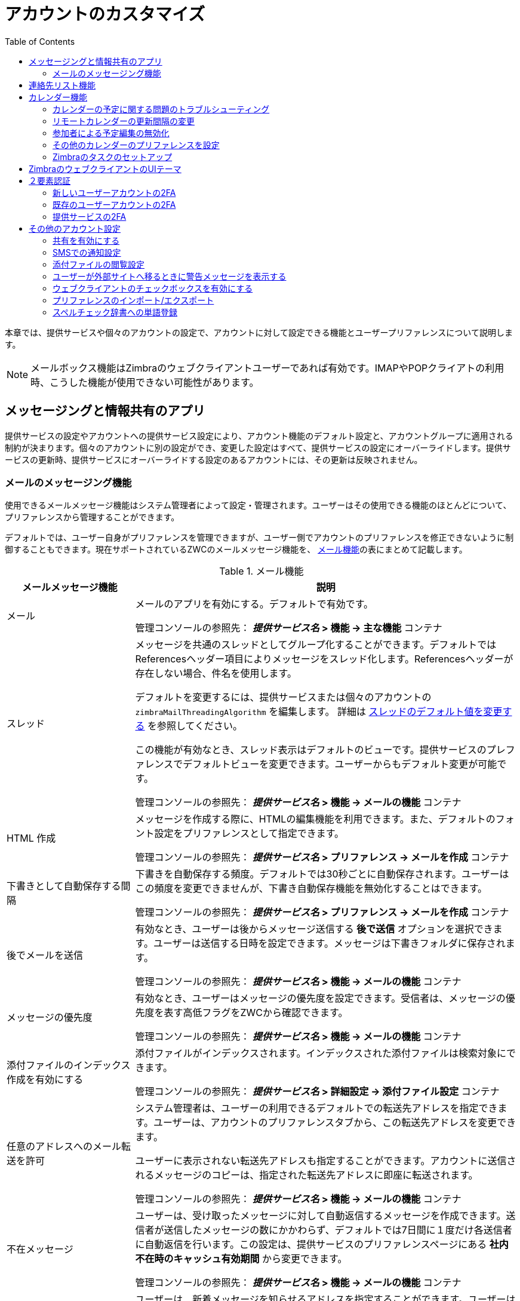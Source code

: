 [[customizing_accounts]]
= アカウントのカスタマイズ
:toc:

本章では、提供サービスや個々のアカウントの設定で、アカウントに対して設定できる機能とユーザープリファレンスについて説明します。

[NOTE]
メールボックス機能はZimbraのウェブクライアントユーザーであれば有効です。IMAPやPOPクライアトの利用時、こうした機能が使用できない可能性があります。

== メッセージングと情報共有のアプリ

提供サービスの設定やアカウントへの提供サービス設定により、アカウント機能のデフォルト設定と、アカウントグループに適用される制約が決まります。個々のアカウントに別の設定ができ、変更した設定はすべて、提供サービスの設定にオーバーライドします。提供サービスの更新時、提供サービスにオーバーライドする設定のあるアカウントには、その更新は反映されません。

=== メールのメッセージング機能

使用できるメールメッセージ機能はシステム管理者によって設定・管理されます。ユーザーはその使用できる機能のほとんどについて、プリファレンスから管理することができます。

デフォルトでは、ユーザー自身がプリファレンスを管理できますが、ユーザー側でアカウントのプリファレンスを修正できないように制御することもできます。現在サポートされているZWCのメールメッセージ機能を、 <<table_email_features,メール機能>>の表にまとめて記載します。

[[table_email_features]]
.メール機能
[cols="1,3a",options="header",]
|=======================================================================
|メールメッセージ機能 |説明

|メール |
メールのアプリを有効にする。デフォルトで有効です。

管理コンソールの参照先：
*_提供サービス名_ > 機能 -> 主な機能* コンテナ

|スレッド |
メッセージを共通のスレッドとしてグループ化することができます。デフォルトではReferencesヘッダー項目によりメッセージをスレッド化します。Referencesヘッダーが存在しない場合、件名を使用します。

デフォルトを変更するには、提供サービスまたは個々のアカウントの `zimbraMailThreadingAlgorithm` を編集します。
詳細は <<conversation_threading,スレッドのデフォルト値を変更する>> を参照してください。

この機能が有効なとき、スレッド表示はデフォルトのビューです。提供サービスのプレファレンスでデフォルトビューを変更できます。ユーザーからもデフォルト変更が可能です。

管理コンソールの参照先：
 *_提供サービス名_ > 機能 -> メールの機能* コンテナ

|HTML 作成 |
メッセージを作成する際に、HTMLの編集機能を利用できます。また、デフォルトのフォント設定をプリファレンスとして指定できます。

管理コンソールの参照先：
 *_提供サービス名_ > プリファレンス  -> メールを作成* コンテナ

|下書きとして自動保存する間隔 |
下書きを自動保存する頻度。デフォルトでは30秒ごとに自動保存されます。ユーザーはこの頻度を変更できませんが、下書き自動保存機能を無効化することはできます。

管理コンソールの参照先：
 *_提供サービス名_ > プリファレンス -> メールを作成* コンテナ

| 後でメールを送信 |
有効なとき、ユーザーは後からメッセージ送信する *後で送信* オプションを選択できます。ユーザーは送信する日時を設定できます。メッセージは下書きフォルダに保存されます。

管理コンソールの参照先：
 *_提供サービス名_ > 機能 -> メールの機能* コンテナ

| メッセージの優先度 |
有効なとき、ユーザーはメッセージの優先度を設定できます。受信者は、メッセージの優先度を表す高低フラグをZWCから確認できます。

管理コンソールの参照先：
 *_提供サービス名_ > 機能 -> メールの機能* コンテナ

|添付ファイルのインデックス作成を有効にする |
添付ファイルがインデックスされます。インデックスされた添付ファイルは検索対象にできます。

管理コンソールの参照先：
 *_提供サービス名_ > 詳細設定 -> 添付ファイル設定* コンテナ

|任意のアドレスへのメール転送を許可 |
システム管理者は、ユーザーの利用できるデフォルトでの転送先アドレスを指定できます。ユーザーは、アカウントのプリファレンスタブから、この転送先アドレスを変更できます。

ユーザーに表示されない転送先アドレスも指定することができます。アカウントに送信されるメッセージのコピーは、指定された転送先アドレスに即座に転送されます。

管理コンソールの参照先：
 *_提供サービス名_ > 機能 -> メールの機能* コンテナ

|不在メッセージ |

ユーザーは、受け取ったメッセージに対して自動返信するメッセージを作成できます。送信者が送信したメッセージの数にかかわらず、デフォルトでは7日間に１度だけ各送信者に自動返信を行います。この設定は、提供サービスのプリファレンスページにある *社内不在時のキャッシュ有効期間* から変更できます。

管理コンソールの参照先：
 *_提供サービス名_ > 機能 -> メールの機能* コンテナ

|新着メール通知用のアドレスを有効にする |
ユーザーは、新着メッセージを知らせるアドレスを指定することができます。ユーザーはアカウントのプリファレンスからこの機能を有効・無効にしたり、アドレスを指定したりできます。

[NOTE]
通知メッセージのテンプレート例の変更は <<custom_new_mail_notification,通知メールのテンプレートを カスタマイズ>>
を参照してください。

管理コンソールの参照先：
 *_提供サービス名_ > 機能 -> メールの機能* コンテナ

|ペルソナ |
有効なとき、別のルールを管理するアカウント名を追加作成できます。そのペルソナアカウントから送信するメッセージの差出人名にアカウントのエイリアスを選択したり、そのペルソナアカウント用の署名を設定したりできます。要件に応じて、作成できるペルソナ数を設定できます。最小値は0で、デフォルトは20です（zimbraIdentityMaxNumEntries）。

管理コンソールの参照先：
 *_提供サービス名_ > 機能 -> メールの機能* コンテナ

|メール署名の最大長 |
１つの署名内に使用できる最大文字数です。デフォルトは2014文字です。

ユーザーが作成できる署名の数は
`zimbraSignatureMaxNumEntries` 内に設定されています。

管理コンソールの参照先：
 *_提供サービス名_ > プリファレンス  -> メールを作成* コンテナ

|高度な検索 |
ユーザーは、日時、ドメイン、ステータス、タグ、サイズ、添付ファイル、Zimlet、フォルダによる、複雑な検索条件を作成することができます。

管理コンソールの参照先：
 *_提供サービス名_ > 機能 -> 検索の機能* コンテナ

|保存済み検索 |
ユーザーは、作成または実行していた検索条件を保存できます。

管理コンソールの参照先：
 *_提供サービス名_ > 機能 -> 検索の機能* コンテナ

|初回メール検索 |
有効なとき、デフォルトの検索メールボックスを変更できます。

管理コンソールの参照先：
 *_提供サービス名_ > 機能 -> 全般的な機能* コンテナ

|外部POPアクセス |
有効なとき、ユーザーは、ZWCアカウントから直接、自身のPOPアカウントのメールメッセージを取得できます。ユーザーは、アカウント設定に、外部アカウントアドレスを追加します。

管理コンソールの参照先：
 *_提供サービス名_ > 機能 -> メールの機能* コンテナ

|外部IMAPアクセス |
有効なとき、ユーザーは、ZWCアカウントから直接、自身のIMAPアカウントのメールメッセージを取得できます。ユーザーは、アカウント設定に、外部アカウントアドレスを追加します。

管理コンソールの参照先：
 *_提供サービス名_ > 機能 -> メールの機能* コンテナ

|アカウントのエイリアス|
システム管理者は、アカウントのエイリアスを作成できます。ユーザーはこの変更ができません。

|メールフィルター |
ユーザーは、送受信メッセージとカレンダー予約に適用するルールや該当のアクションを定義できます。受信メールメッセージがフィルタールールの条件に合う場合、そのルールに紐づく該当のアクションが行なわれます。

[NOTE]
受信メッセージへの迷惑メールチェックが実行完了した後に、ユーザーのメールフィルターが実行されます。
迷惑メールとして判断されたメッセージは迷惑メールフォルダに移されます。迷惑メールチェック中に誤って迷惑メールとして判断されないように、ユーザーは、プリファレンスメールフォルダから迷惑メールホワイトリストを作成して、これを防ぐことができます。
管理コンソールの参照先：
 *_提供サービス名_ > 機能 -> メールの機能* コンテナ

|フラグ付け |
ユーザーは、フラグを作成して、メッセージや連絡先、ブリーフケースフォルダ内のファイルにそれを指定することができます。

管理コンソールの参照先：
 *_提供サービス名_ > 機能 -> メールの機能* コンテナ

|キーボードショートカットを有効にする |
メールボックス内でキーボードのショートカットを利用できます。
プリファレンスのショートカットフォルダから、使用できるショートカット一覧を確認できます。

管理コンソールの参照先：
 *_提供サービス名_ > プリファレンス  -> 全般オプション* コンテナ

|グローバルアドレスリストアクセス |
ユーザーはメールメッセージに使う名称を検索するために会社のディレクトリにアクセスできます。

管理コンソールの参照先：
 *_提供サービス名_ > 機能 -> 全般的な機能* コンテナ

|GALのオートコンプリート |
有効なとき、ユーザーがメール作成時にヘッダー何文字か入力すると、GALに存在する名称が利用ランクに応じて表示されます。詳細は <<autocomplete_ranks_names,オートコンプリートで表示する名前のランク>> を参照してください。

管理コンソールの参照先：
 *_提供サービス名_ > 機能 -> 全般的な機能* コンテナ

|アドバンスド(AJAX)クライアントによるオフラインのサポート |
有効なとき、Zimbraウェブクライアントを使用中のユーザーは、ネットワークに接続せずに、オフラインモードを利用したデータアクセスが可能です。詳細は「製品の概略」章の<<offline_mode,オフラインモード>>を参照してください。

管理コンソールの参照先：
 *_提供サービス名_ > 機能 -> 全般的な機能* コンテナ

|IMAP アクセス |
IMAPプロトコルを使用中のユーザーは、サードパーティのアプリケーションを利用してメールボックスにアクセスできます。

提供サービスや各アカウントの *詳細設定* ページにある *データソース  > IMAP* のポーリング間隔セクションからポーリング間隔を設定できます。デフォルトでは、ポーリング間隔は設定されていません。

管理コンソールの参照先：
 *_提供サービス名_ > 機能 -> メールの機能* コンテナ

|POP3 アクセス |

POPプロトコルを使用中のユーザーは、サードパーティのアプリケーションを利用してメールボックスにアクセスできます。POPメールメッセージを取得するとき、メッセージと添付ファイルはZimbraサーバーに保存されます。 +
ユーザーの *プリファレンス > メール* にて、

* メッセージダウンロード方法

* ごみメールを含めるか否か。ごみメッセージは、受信箱にダウンロードされます。

* POPアカウントメッセージの削除方法

提供サービスや各アカウントの 詳細設定 ページにある データソース > POP3 のポーリング間隔セクションからポーリング間隔を設定できます。デフォルトでは、ポーリング間隔は設定されていません。

管理コンソールの参照先：
 *_提供サービス名_ > 機能 -> メールの機能* コンテナ

|=======================================================================

[[autocomplete_ranks_names]]
==== オートコンプリートで表示する名前のランク

オートコンプリートの機能は、呼ばれた頻度の最も高い名称を上から順にリストアップします。ユーザーは、上位にリストアップ表示させたくない連絡先については *無視* をクリックすることで、連絡先名称をランク付けし直すことができます。

==== ユーザーが管理するメールプリファレンス

本項で説明するほとんどのプリファレンスのデフォルト動作は、管理コンソールの提供サービスまたは各アカウントのプリファレンスから設定できます。ユーザーは、アカウントのプリファレンスメールページから、下記のメールプリファレンスを修正すること	ができます。

* ウェブクライアントが新着メッセージをチェックする分単位の頻度。

* メールメッセージの警告通知を設定・変更します。警告方法として、音を鳴らす、メール新着にタブをハイライトさせる、ブラウザをフラッシュする、からセットアップできます。

* {product-name}の使用言語を設定します。ZCSに複数のロケールがインストールされている場合、ブラウザの言語とは異なるロケールを選択することができます。

* 送信メッセージのコピーを送信済みフォルダに保存するか否か。

* 転送メッセージのコピーを保存するかメールボックスから削除するか。

* メッセージの新規作成を別ウィンドウで行なうか否か。

* HTMLを含むメッセージをHTMLで表示するかプレインテキストで表示するか。

* 必要時に閲覧済み確認を送信するか否か。

* 出力されるメッセージのフォントサイズを変更します。デフォルトは12ptです。

* ユーザーは、プリファレンスメールフォルダから、受信メッセージのフィルタリングに使用するホワイトリストとブラックリストの独自の迷惑メールオプションをセットアップできます。各リストのデフォルトの最大アドレス数はそれぞれ100です。この値は、提供サービスや各アカウントごとに、コマンドラインの `zmprov` を使用して変更可能です。
属性は、`zimbraMailWhitelistMaxNumEntries` と `zimbraMailBlacklistMaxNumEntries` です。

* ユーザーは、 *プリファレンス* の *署名* ページから、次のメールプリファレンスを修正できます。
** 送信メッセージに自動署名を付けるか否か。
** 返信するメッセージや転送するメッセージの作成方法のプリファレンス。

==== インポートやエクスポートを使用したユーザーデータの保存

ユーザーは、*プリファレンス* の *インポート/エクスポート* ページから、メールメッセージ、連絡先、カレンダー、タスクを含むすべてのアカウントデータをエクスポートできます。アカウント内の特定のアイテムをエクスポートして、パソコン内や他の場所にそのデータを保存することができます。

アカウントデータは、アカウントの復元のためにインポート可能なtar-gzip (tgz)のアーカイブファイルとして保存されます。連絡先は .csvファイルとして保存され、カレンダーの予定は .icsファイルとして保存されます。コピーされたデータでもアカウントからは削除されません。

エクスポートしたアカウントデータファイルは、WinRARなどのアーカイブ処理ソフトを使用して、閲覧できます。同ページからすべてのファイルがアカウントにインポートできます。

インポート/エクスポートの機能を *提供サービス* や各 *アカウント* の *機能* ページから、無効にすることができます。

==== RSSのポーリング間隔の設定

ユーザーは、RSSの提供とフィードの公開をしているウェブサイトを定期的に読み込んだり、その更新情報を直接メールボックスに受信したりできます。フィードは最大50個返されます。なお、RSSフィードで受信したデータ量は、ユーザーのアカウント容量にカウントされます。

デフォルトは、RSSデータの12時間毎の更新です。ユーザーは、RSSフィードフォルダを右クリックして、新しいフィードをマニュアル操作で更新できます。

RSSのポーリング間隔は、管理コンソールの提供サービスまたは各アカウントの *詳細設定* ページにある *データソース* > *RSSのポーリング間隔* から変更できます。

== 連絡先リスト機能

Zimbraの連絡先リストでユーザーは、連絡先リストを複数作成したり、メール送受信時、自動で連絡先の名称を追加することができます。連絡先を連絡先リストにインポートすることができます。

[IMPORTANT]
--
ユーザーがメールフォルダ、連絡先リスト、カレンダー予定を共有するには、全般的な機能設定コンテナにある *共有* を有効にする必要があります。

*ホーム > 設定 > 提供サービス -> _提供サービス名_ -> 機能 -> 全般的な機能設定*
--

.連絡先リストの機能
[cols="1,2,1",options="header",]
|=======================================================================
|機能名 |説明 |提供サービス/アカウントタブ

|連絡先 |
ユーザーはパーソナルな連絡先リストが作成できます。デフォルトで、連絡先リストとメッセージ送信済み連絡先リストが作成されます。  |
機能

|フォルダの最大許容連絡先数 |
全連絡先リストに入れられる連絡先の最大数です、0は無制限を表します。 |
詳細設定

|=======================================================================

ユーザーは自身のアカウントの
*プリファレンス連絡先ページ* から連絡先リストのプリファレンスを修正できます。

デフォルト動作の設定

管理コンソール: ::
*ホーム > 設定 > 提供サービス -> _提供サービス名_ -> プリファレンス*  +
*ホーム > 管理 > アカウント -> _アカウント名_ -> プリファレンス*

* 連絡先の自動追加を有効にする： 新たなアドレスへのメッセージ送信時、送信済みリストにその連絡先が自動追加されます。

* 連絡先を選択する場合、グローバルアクセスリストを使用する。

* アドレスをオートコンプリートするときにGALを使用： 宛先などの入力時、GALのアドレスや名前もオートコンプリート対象として検索します。

== カレンダー機能

Zimbraカレンダーでユーザーは、予定や会議のスケジューリング、繰り返しイベントの登録、複数カレンダーの作成、他ユーザーとのカレンダー共有、委任された管理者による自身のカレンダーへのアクセスを行なうことができます。外部カレンダーの定期的な読み込みとZimbraウェブクライアントからのカレンダー情報の閲覧ができます。カレンダーにある予定を検索することもできます。

[IMPORTANT]
--
ユーザーがカレンダー、連絡先リスト、ブリーフケースのファイルを共有するには、全般的な機能設定コンテナにある *共有* を有効にする必要があります。
--

管理コンソール: ::
*ホーム > 設定 > 提供サービス -> _提供サービス名_ -> 機能 -> 全般的な機能*

.カレンダー機能
[cols="1,2a,1",options="header",]
|=======================================================================
|カレンダー機能 |説明 |提供サービス/アカウントタブ

|カレンダー |
ユーザーは、カレンダーの維持、会議のスケジューリング、自身のカレンダーへのアクセスの委任、複数のパーソナルカレンダーの作成、などが可能です。 | 機能

|グループカレンダー|
グループカレンダーが無効の場合、個人的な予定の作成と会議への参加承諾だけが可能です。参加者、スケジュール、リソース検索タブは表示されません。 | 機能

|ネストされたカレンダー |
メール、連絡先、カレンダーフォルダと同様、カレンダーをZCSのフォルダ内にネストすることができます。管理者はCLIを利用してネストされたカレンダーリストを作成できます。移行時、ネストされたカレンダーグルーピングをインポートすることができます。
下記例を参照してください。 |

|タイムゾーン |
カレンダーのスケジューリングに使用するタイムゾーンを設定します。ドメイン管理者は、管理コンソールのアカウントにある全般情報ページでこの設定をします。 | プリファレンス

|以下のアドレスにカレンダー招待を転送 |
ユーザーのカレンダー招待の転送先アドレスを指定できます。ユーザーも、プリファレンスカレンダーフォルダーから、転送先アドレスを指定することができます。 +
招待が転送されるアカウントからその招待に返信するには、共有カレンダーに対する管理権限が必要です。 | 各アカウントの転送設定

|=======================================================================


<カレンダー名>フォルダ配下に、新たなカレンダーを作成します。
[source,bash]
----
zmmailbox -z -m user1 cf -V appointment "/カレンダー名/サブカレンダー名"
----

=== カレンダーの予定に関する問題のトラブルシューティング

`zmcalchk` コマンドを使用して、同じ会議について、複数ユーザーのカレンダー同士をチェックし、矛盾があればメッセージを通知します。

予定が一致していないときにもこのコマンドを使用して、予定の所有者や全参加者に通知することができます。

=== リモートカレンダーの更新間隔の変更

リモートカレンダーはデフォルトで12時間ごとに更新されます。この頻度は管理コンソールから修正できます。

管理コンソールからカレンダーの更新間隔を修正するには、提供サービスや各アカウントの *詳細設定* ページから、*データソース* > *カレンダーのポーリング間隔* 項目に遷移します。

=== 参加者による予定編集の無効化

参加者が自身のカレンダー予定に対して行なった変更は、他のユーザーには共有されません。予定の所有者が変更した場合、その変更によって、編集後の参加者の予定が上書きされます。システム管理者は、提供サービスの属性
`zimbraPrefCalendarApptAllowAtendeeEdit` を変更して、参加者が本人のカレンダー予定を編集できないようにできます。

[source,bash]
----
zmprov mc <cosname> zimbraPrefCalendarApptAllowAtendeeEdit FALSE
----

=== その他のカレンダーのプリファレンスを設定

ユーザーはカレンダープリファレンス表のカレンダープリファレンスを修正できます。デフォルト動作は提供サービスやアカウントのプリファレンスページで設定可能です。

[cols="1,2a",options="header",]
|=======================================================================
|カレンダープリファレンス |説明

|タイムゾーン |
ユーザーのプリファレンスに表示されるタイムゾーン。詳細は <<setting_default_time_zone,デフォルトのタイムゾーンを設定する>>を参照してください。提供サービスでタイムゾーンを設定した場合、ドメインに設定したタイムゾーンは無視されます。

|予定のリマインダーを表示する時間(分) |
会議前にリマインダーを通知を送信する時間を分単位で設定します。

|最初のカレンダービュー |

デフォルトのビューを設定します。日、週、週平日、月、予定、リストで設定可能です。

| 週の最初の曜日 |
仕事を開始する曜日を設定します。

|デフォルトの予定表示 |
パブリックかプライベートかの設定ができます。新規予定ページでのデフォルト表示オプションです。

デフォルト設定はパブリック、予定の詳細は他のユーザーから閲覧可能です。

デフォルトがプライベートのとき、全ての受信カレンダー招待がプライベートとしてユーザーのカレンダーにマークされ、詳細は非表示とされます。


|CalDAVインターフェイス用に共有カレンダーのiCal委任モデルを使用 |

CalDAVのプロトコルを使用して、Apple iCalをユーザーのカレンダーにアクセスするように設定できます。有効なとき、共有カレンダーがユーザーのiCalアカウントの委任タブに表示されるため、ユーザーはカレンダーへのアクセスを委任することができます。

自動ポーリングについては、提供サービスまたは各アカウントの *詳細設定* ページ内の *データソース > CalDAVのポーリング間隔* 項目からポーリング間隔を設定できます。

|期限切れリマインダーを有効にする |
ユーザーがZWCへログインすると、過去2週間分の削除されていないリマインダーがポップアップで表示されます。無効のとき、{product-name}は古いリマインダーを自動削除します。

|新着カレンダーイベントのためのToaster通知を有効にする |
新しいカレンダーイベントの受信時、ZWCにポップアップを表示します。

|キャンセルメールを作成者に送信することを許可 |

ユーザーが予定日時に参加できない予定に招待された時、 *新しい時間を提案* のボタンをクリックし、別の日時を選択・提案できます。予定の所有者は、その提案日時をメールで受け取ります。

|PUBLISHメソッドを使って招待を自動追加 |
カレンダー招待メールは、そのカレンダーオブジェクト内に `method=REQUEST` を含んでいなければなりませんが、なかには誤って `method=PUBLISH` を使用しているサードパーティ製メールクライアントもあります。
こうしたメールはデフォルトでは処理されません。このオプションを有効にし、ルールを緩めることができます。

|転送された招待をカレンダーに自動追加 |
ユーザーに転送された招待が、転送受信者のカレンダーに自動追加されます。

|予定のリマインダー時にブラウザのタイトルを点滅 |
予定のリマインダーがポップアップすると、ユーザーがそのポップアップを閉じるまでブラウザが点滅します。

|可聴予定通知を有効にする |
予定のリマインダーがポップアップすると、ユーザーはコンピュータが鳴らす音で気づかされます。ユーザーは、QuickTimeまたはWindows Mediaをインストールしている必要があります。

|招待を拒否されたユーザーからの招待を自動拒否 |
ユーザーは、カレンダーの招待を送ってくる相手を設定することができます。有効なとき、ユーザーを招待する権限のない者に対しては、それを知らせる自動返信メッセージが送られます。

|招待時に予定を自動追加 |
有効なとき、ユーザーのデフォルトカレンダーに予定が自動追加され、拒否した予定はZWCのカレンダーにグレーアウトされて表示されます。

[NOTE]
モバイルデバイスから予定を閲覧した場合、拒否した予定がグレーアウトで表示されないため、その招待が削除されたことが分からない可能性ががあります。

|委任アクセスを通じて行われた変更を通知|
カレンダーへのアクセスを委任しているユーザーには、予定が委任アクセス権限で変更されたことが通知されます。

|常にミニカレンダーを表示 |
カレンダーのビューにミニカレンダーが自動表示されます。

|新しい予定を作成するときに簡易追加ダイアログを使用 |
有効なとき、カレンダー上でのダブルクリックまたはドラッグ時、簡易追加ダイアログが表示されます。

|予定ビューにタイムゾーンリストを表示 |
有効なとき、タイムゾーンのリストが予定ダイアログに表示されるため、使用するタイムゾーンを予定作成中に変更することができます。

|=======================================================================

=== Zimbraのタスクのセットアップ

Zimbraのタスクでユーザーは、タスクのToDoリストを作成して、完了までの管理ができます。

[IMPORTANT]
ユーザーによるタスクリストの共有には、機能ページで *共有* を有効にする必要があります。タスクリストの共有は、個人、グループ、パブリックに対して実施可能です。

タスクの機能の有効化/無効化

　管理コンソール: ::
*ホーム > 設定 > 提供サービス -> _提供サービス名_ -> 機能* +
*ホーム > 管理 > アカウント -> _アカウント名_ -> 機能*

== ZimbraのウェブクライアントのUIテーマ

ZimbraウェブクライアントのUIの見え方を変更できます。{product-abbrev}にはZimbraテーマが多数備わっており、また、他にもユーザーがテーマを作成できます。システム管理者は、デフォルトとするテーマの設定や、ユーザーが使い勝手を良くするためのカスタマイズで選択できるテーマの指定ができます。テーマ開発の詳細は、  <<color_and_logo_management,テーマ色やロゴ管理>> を参照してください。

次のテーマを使用する際のオプションは、提供サービスまたは各アカウントから設定できます。

* *ユーザーを特定のテーマに限定する*
+
機能のページで *UIテーマを変更* のチェックを外します。ZWCのテーマは、テーマページの *現在のUIテーマ* にリストアップされているテーマのみです。
* *ユーザーはZimbraにインストールしたテーマを自由に設定する*
+
*UIテーマを変更* が有効なとき、ユーザーは、使用できるテーマのリストのどのテーマへもアクセスできます。


[[two_factor_auth]]
== ２要素認証

２要素認証(2FA)機能によって、システム内の特定のユーザー、全ユーザー、特定のメールボックス、あるいは全ての重要なメールボックスに適用しうる、セキュリティの二次要件を設定することができます。2FAは、ユーザーアカウントや提供サービスに設定できます。

=== 新しいユーザーアカウントの2FA

新しいアカウントのセットアップ画面には、他の *詳細設定* に並んで2FAの設定があります。

管理コンソール: ::
*ホーム -> 3 アカウントの追加 -> 1. アカウントの追加* +
 -- _次へ_ で *詳細設定* まで進み、*２要素認証* までスクロールダウンします。

image::ja_jp/User_NewAcct_2FASettings.png[New Account Two Factor Authentication]

パラメーターに関する説明は、 <<two_factor_authentication_parameters,２要素認証パラメーター>>
を参照してください。

=== 既存のユーザーアカウントの2FA
既存アカウントの場合、*詳細設定* オプションから2FAを適用できます。

管理コンソール: ::
*ホーム > 管理 > アカウント*

次の手順で、アカウントの設定にある *２要素認証* コンテナに編集モードで遷移します。

. アカウント一覧から _アカウント名_ を選択します。
. 画面右上 *ギア* アイコンから *編集* を選択します。
+
--  このアカウントの *全般情報* が表示されている状態になります。
. 画面の左パネルから *詳細設定* を選択します。
. 画面中央にある *２要素認証* コンテナまでスクロールダウンします。

image::ja_jp/User_EditAcct_2FASettings.png[Edit Account Two Factor Authentication]

パラメーターに関する説明は、 <<two_factor_authentication_parameters,２要素認証パラメーター>>
を参照してください。

=== 提供サービスの2FA

提供サービスの2FA設定に使用できるパラメーターは、他の詳細設定機能と同じところにあります。

提供サービスに2FAを適用するには、パラメーターを設定する *２要素認証* コンテナを使用します。

管理コンソール: ::
*ホーム > 設定 > 提供サービス -> _提供サービス名_ -> 詳細設定 -> 2要素認証*

image::ja_jp/COS_2FAContainer.png[Class of Service Two Factor Authentication]

パラメーターに関する説明は、 <<two_factor_authentication_parameters,２要素認証パラメーター>>
を参照してください。

[[two_factor_authentication_parameters]]
.２要素認証パラメーター
[cols="1,2",options="header",]
|=======================================================================
|パラメーター |説明

|2要素認証を有効にする |
選択したCOSアカウントに対する本機能の有効(チェック有り)または無効(チェック外し)を設定します。

|2段階認証が必要 |
選択したCOSアカウントに対して、本機能の利用を必須とするなら有効(チェック入り)に、それ以外は無効(チェックなし)にします。

|生成するワンタイムコードの数 |
アカウントがシステムへのアクセスを試行する時に表示/入力されうる、最大6桁まで指定されるパスコードの値。初回ログイン認証が通ったアカウントには、パスコードが存在します。

各パスコードの寿命は15秒です。

|アプリケーションパスコードを有効にする |
２要素認証をサポートしていない古いアプリケーションには、例外的なコードを生成できます。

|=======================================================================

== その他のアカウント設定

=== 共有を有効にする

共有機能が有効なとき、ユーザーは、メールメッセージ、カレンダー、連絡先リスト、タスクリスト、ブリーフケースを含む、すべてのフォルダを共有できます。

ユーザーは、与えるアクセスの権限をタイプで指定します。ユーザーは、完全な管理者アクセスのある内部ユーザーや、フォルダ内容の閲覧にパスワードを要する外部ユーザーとの共有が、フォルダ内容が閲覧できるURLがあれば誰でもアクセスできる公開アクセスと同様に、実施できます。

内部ユーザーがメールフォルダを共有したとき、共有フォルダのコピーが共有相手の概要ペインにあるフォルダリストに追加されます。ユーザーは、ZWCのプリファレンス共有ページから、自身の共有フォルダを管理できます。

=== SMSでの通知設定

ZWCの *プリファレンス→通知* ページでユーザーは、タスクやカレンダーにある予定のリマインダーをモバイルデバイスで受け取るように、メールアドレスやSMSへの通知を設定することができます。SMSでの通知は、デフォルトでは無効です。

SMSでの通知は、ドメイン、提供サービス、各アカウントごとに設定できます。提供サービスで設定したSMS通知は、ドメインでの設定にオーバーライドします。管理コンソールでは、ドメイン、提供サービス、各アカウントにある機能ページで設定します。

SMS通知のセットアップ時、ユーザーは、地域とキャリアを選択します。SMS/メールのゲートウェイのリストは *ZmSMS.properties* に入っています。このリストをカスタマイズして、リストにないSMS/メールのゲートウェイを追加できます。

=== 添付ファイルの閲覧設定

添付ファイルの閲覧ルールは、グローバル設定、提供サービスの設定、特定のアカウントの設定として、設定できます。グローバル設定は、提供サービスやアカウントの設定にオーバーライドします。以下の4つのオプションが使用できます。

.添付ファイルの閲覧機能
[cols="1,2a,1",options="header",]
|=======================================================================
|機能名 |説明 |提供サービス/アカウントタブ

|ウェブメールで添付ファイルを表示させない |
添付ファイルを閲覧できません。これはグローバル設定でも適用可能です。  |詳細設定

|HTML形式でのみ表示可能 |
受信した添付ファイルの形式を問わず、HTML形式として開きます。 |詳細設定

|元の形式でのみ表示可能 |
[NOTE]
コンピュータに登録されていない専用のアプリケーションを必要とする添付ファイルの場合、開けないことがあります。
|詳細設定

|HTML形式あるいは元の形式で表示可能 |
ユーザーは、添付ファイルを元の形式で開くか、HTML形式で開くかを選択できます。
|詳細設定

|=======================================================================

=== ユーザーが外部サイトへ移るときに警告メッセージを表示する

ユーザーは、アカウントからログアウトする前に、ブラウザにある戻る矢印や進む矢印、ブラウザを閉じる、をクリックすることができます。

* このプリファレンスが有効な場合、ユーザーがアカウントから外部へ移るときに確認プロンプトが表示されます。

* このプリファレンスが無効な場合、確認プロンプトは表示されません。

=== ウェブクライアントのチェックボックスを有効にする

*バッチ操作用のリストビューにメール、連絡先、ボイスメールの項目を選択するためのチェックボックス表示* が有効な場合、ユーザーがコンテンツペインにあるメッセージ、連絡先、タスクリストを閲覧するときに、各アイテムにチェックボックスが追加されます。ユーザーは、アイテムを選択したのち、選択したその全アイテムに一括でアクションを実行することができます。アクションとは例えば、既読/未読、特定のフォルダへの移動、フォルダへのドラッグ&ドロップ、削除、タグを付ける、などです。

=== プリファレンスのインポート/エクスポート

ユーザーはプリファレンスの「インポート/エクスポート」ページから、メールメッセージ、連絡先、カレンダー、タスク、ブリーフケースフォルダを含むすべてのアカウントデータをエクスポートできます。アカウント内の特定のアイテムをエクスポートして、パソコン内や他の場所にそのデータを保存できます。アカウントデータは、アカウントの復元のためにインポート可能なtar-gzip (tgz)のアーカイブファイルとして保存されます。連絡先は .csvファイルとして保存され、カレンダーの予定は .icsファイルとして保存されます。コピーされたデータでもアカウントからは削除されません。エクスポートしたアカウントデータファイルは、WinRARなどのアーカイブ処理ソフトを使用して、閲覧できます。同ページからすべてのファイルがアカウントにインポートできます。

ユーザーに「インポート/エクスポート」の機能を使用させたくない場合、提供サービスや各アカウントの機能ページから、無効にすることができます。

=== スペルチェック辞書への単語登録

ZWCユーザーが、ZWCのスペルチェック中にスペルエラーとしてマークされる単語や略語を頻繁に使用している場合、システム管理者は、提供サービスやドメインの属性 `zimbraPrefSpellIgnoreWord` に、スペルチェック時に対象外とする単語を追加更新できます。

ドメインに対象外とする単語を設定
[source,bash]
----
zmprov md example.com +zimbraPrefSpellIgnoreWord <word> +zimbraPrefSpellIgnoreWord <word2>
----
